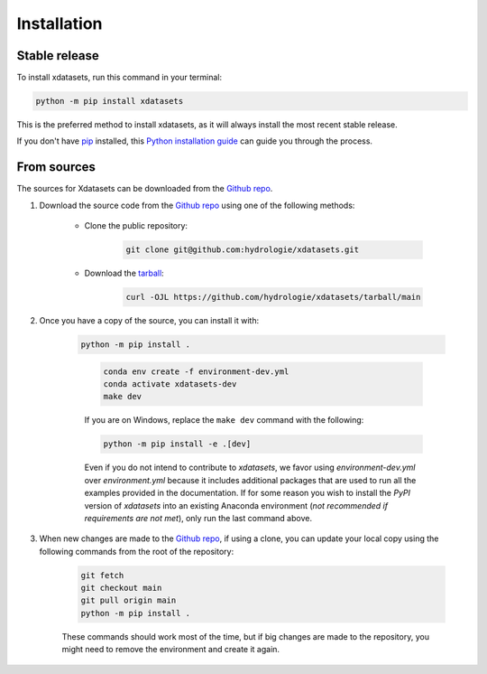 .. highlight:: shell

============
Installation
============

Stable release
--------------

..
    We strongly recommend installing xdatasets, in an Anaconda Python environment. Furthermore, due to the complexity of some packages, the default dependency solver can take a long time to resolve the environment. If `mamba` is not already your default solver, consider running the following commands in order to speed up the process:

        .. code-block:: console

            conda install -n base conda-libmamba-solver
            conda config --set solver libmamba

To install xdatasets, run this command in your terminal:

.. code-block:: console

    python -m pip install xdatasets

..
    .. code-block:: console

This is the preferred method to install xdatasets, as it will always install the most recent stable release.

If you don't have `pip`_ installed, this `Python installation guide`_ can guide you through the process.

.. _pip: https://pip.pypa.io
.. _Python installation guide: http://docs.python-guide.org/en/latest/starting/installation/

From sources
------------

The sources for Xdatasets can be downloaded from the `Github repo`_.

#. Download the source code from the `Github repo`_ using one of the following methods:

    * Clone the public repository:

        .. code-block:: console

            git clone git@github.com:hydrologie/xdatasets.git

    * Download the `tarball <https://github.com/hydrologie/xdatasets/tarball/main>`_:

        .. code-block:: console

            curl -OJL https://github.com/hydrologie/xdatasets/tarball/main

#. Once you have a copy of the source, you can install it with:

    .. code-block:: console

        python -m pip install .

    ..

        .. code-block:: console

            conda env create -f environment-dev.yml
            conda activate xdatasets-dev
            make dev

        If you are on Windows, replace the ``make dev`` command with the following:

        .. code-block:: console

            python -m pip install -e .[dev]

        Even if you do not intend to contribute to `xdatasets`, we favor using `environment-dev.yml` over `environment.yml` because it includes additional packages that are used to run all the examples provided in the documentation.
        If for some reason you wish to install the `PyPI` version of `xdatasets` into an existing Anaconda environment (*not recommended if requirements are not met*), only run the last command above.

#. When new changes are made to the `Github repo`_, if using a clone, you can update your local copy using the following commands from the root of the repository:

    .. code-block:: console

        git fetch
        git checkout main
        git pull origin main
        python -m pip install .

    ..
        .. code-block:: console

            git fetch
            git checkout main
            git pull origin main
            conda env update -n xdatasets-dev -f environment-dev.yml
            conda activate xdatasets-dev
            make dev

    These commands should work most of the time, but if big changes are made to the repository, you might need to remove the environment and create it again.

.. _Github repo: https://github.com/hydrologie/xdatasets
